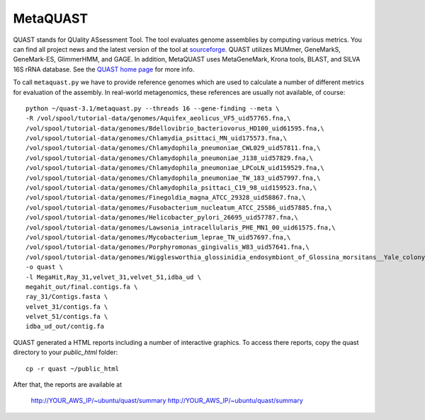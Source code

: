 MetaQUAST
=========

QUAST stands for QUality ASsessment Tool. The tool evaluates genome
assemblies by computing various metrics.  You can find all project
news and the latest version of the tool at `sourceforge
<http://sourceforge.net/projects/quast>`_.  QUAST utilizes MUMmer,
GeneMarkS, GeneMark-ES, GlimmerHMM, and GAGE. In addition, MetaQUAST
uses MetaGeneMark, Krona tools, BLAST, and SILVA 16S rRNA
database. See the `QUAST home page <http://quast.bioinf.spbau.ru//>`_
for more info.

To call ``metaquast.py`` we have to provide reference genomes which
are used to calculate a number of different metrics for evaluation of
the assembly. In real-world metagenomics, these references are usually
not available, of course::

  python ~/quast-3.1/metaquast.py --threads 16 --gene-finding --meta \
  -R /vol/spool/tutorial-data/genomes/Aquifex_aeolicus_VF5_uid57765.fna,\
  /vol/spool/tutorial-data/genomes/Bdellovibrio_bacteriovorus_HD100_uid61595.fna,\
  /vol/spool/tutorial-data/genomes/Chlamydia_psittaci_MN_uid175573.fna,\
  /vol/spool/tutorial-data/genomes/Chlamydophila_pneumoniae_CWL029_uid57811.fna,\
  /vol/spool/tutorial-data/genomes/Chlamydophila_pneumoniae_J138_uid57829.fna,\
  /vol/spool/tutorial-data/genomes/Chlamydophila_pneumoniae_LPCoLN_uid159529.fna,\
  /vol/spool/tutorial-data/genomes/Chlamydophila_pneumoniae_TW_183_uid57997.fna,\
  /vol/spool/tutorial-data/genomes/Chlamydophila_psittaci_C19_98_uid159523.fna,\
  /vol/spool/tutorial-data/genomes/Finegoldia_magna_ATCC_29328_uid58867.fna,\
  /vol/spool/tutorial-data/genomes/Fusobacterium_nucleatum_ATCC_25586_uid57885.fna,\
  /vol/spool/tutorial-data/genomes/Helicobacter_pylori_26695_uid57787.fna,\
  /vol/spool/tutorial-data/genomes/Lawsonia_intracellularis_PHE_MN1_00_uid61575.fna,\
  /vol/spool/tutorial-data/genomes/Mycobacterium_leprae_TN_uid57697.fna,\
  /vol/spool/tutorial-data/genomes/Porphyromonas_gingivalis_W83_uid57641.fna,\
  /vol/spool/tutorial-data/genomes/Wigglesworthia_glossinidia_endosymbiont_of_Glossina_morsitans__Yale_colony__uid88075.fna \
  -o quast \
  -l MegaHit,Ray_31,velvet_31,velvet_51,idba_ud \
  megahit_out/final.contigs.fa \
  ray_31/Contigs.fasta \
  velvet_31/contigs.fa \
  velvet_51/contigs.fa \
  idba_ud_out/contig.fa

QUAST generated a HTML reports including a number of interactive graphics. To access there reports, copy the
quast directory to your `public_html` folder::

  cp -r quast ~/public_html

After that, the reports are available at

  http://YOUR_AWS_IP/~ubuntu/quast/summary
  http://YOUR_AWS_IP/~ubuntu/quast/summary



